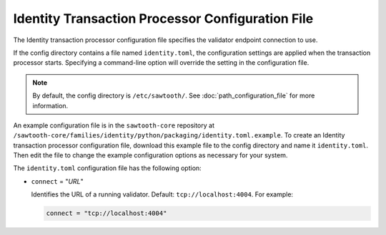 -------------------------------------------------
Identity Transaction Processor Configuration File
-------------------------------------------------

The Identity transaction processor configuration file specifies the validator
endpoint connection to use.

If the config directory contains a file named ``identity.toml``, the
configuration settings are applied when the transaction processor starts.
Specifying a command-line option will override the setting in the configuration
file.

.. note::

   By default, the config directory is ``/etc/sawtooth/``.
   See :doc:`path_configuration_file` for more information.

An example configuration file is in the ``sawtooth-core`` repository at
``/sawtooth-core/families/identity/python/packaging/identity.toml.example``.
To create an Identity transaction processor configuration file, download this
example file to the config directory and name it ``identity.toml``. Then edit
the file to change the example configuration options as necessary for your
system.

The ``identity.toml`` configuration file has the following option:

- ``connect`` = "`URL`"

  Identifies the URL of a running validator. Default: ``tcp://localhost:4004``.
  For example:

  .. code-block:: none

    connect = "tcp://localhost:4004"

.. Licensed under Creative Commons Attribution 4.0 International License
.. https://creativecommons.org/licenses/by/4.0/
